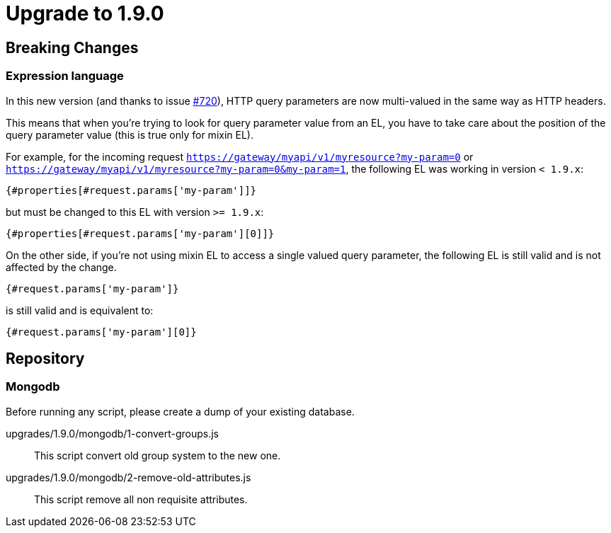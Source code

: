 = Upgrade to 1.9.0

== Breaking Changes
=== Expression language

In this new version (and thanks to issue https://github.com/gravitee-io/issues/issues/720[#720]),
HTTP query parameters are now multi-valued in the same way as HTTP headers.

This means that when you're trying to look for query parameter value from an EL, you have to take care
about the position of the query parameter value (this is true only for mixin EL).

For example, for the incoming request `https://gateway/myapi/v1/myresource?my-param=0` or
`https://gateway/myapi/v1/myresource?my-param=0&my-param=1`, the following EL was working in version `< 1.9.x`:

```
{#properties[#request.params['my-param']]}
```

but must be changed to this EL with version `>= 1.9.x`:

```
{#properties[#request.params['my-param'][0]]}
```

On the other side, if you're not using mixin EL to access a single valued query parameter, the following EL is still
valid and is not affected by the change.

```
{#request.params['my-param']}
```

is still valid and is equivalent to:

```
{#request.params['my-param'][0]}
```

== Repository
=== Mongodb

Before running any script, please create a dump of your existing database.

upgrades/1.9.0/mongodb/1-convert-groups.js::
This script convert old group system to the new one.

upgrades/1.9.0/mongodb/2-remove-old-attributes.js::
This script remove all non requisite attributes.

